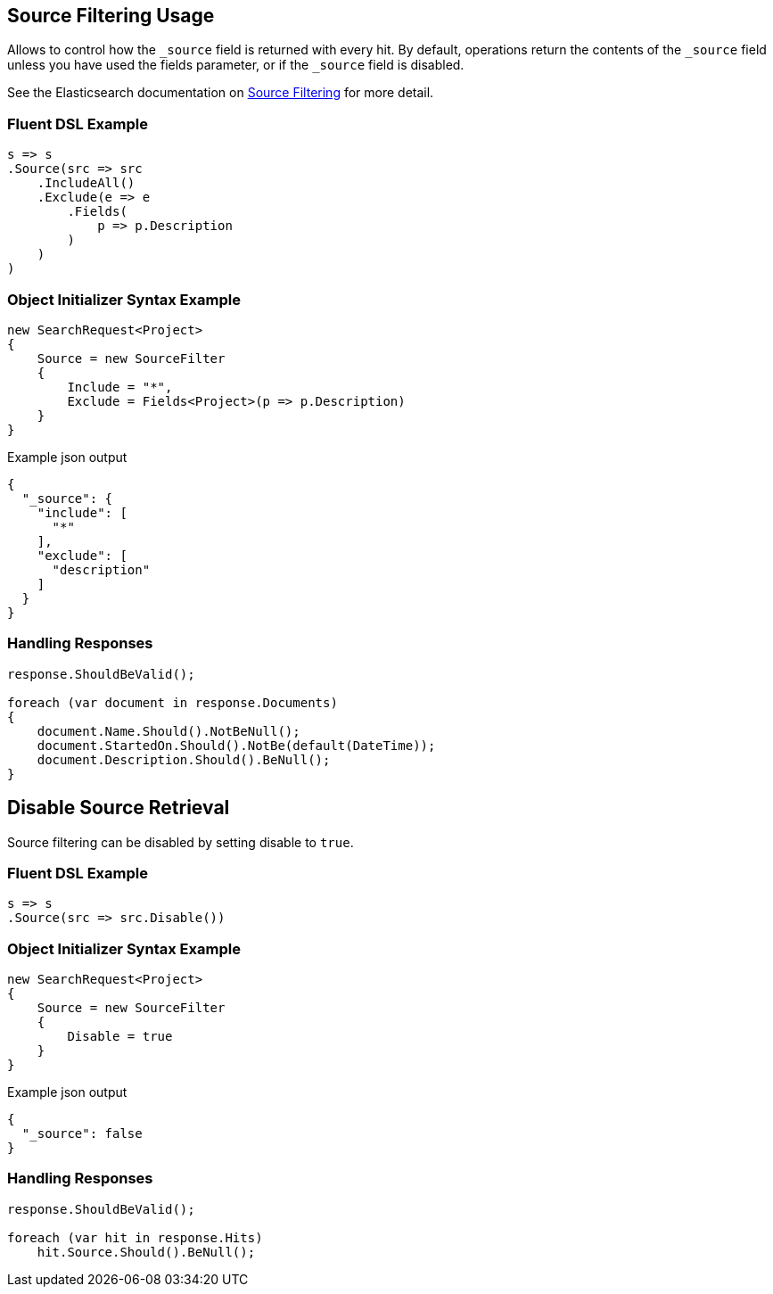 :ref_current: https://www.elastic.co/guide/en/elasticsearch/reference/2.3

:github: https://github.com/elastic/elasticsearch-net

:nuget: https://www.nuget.org/packages

////
IMPORTANT NOTE
==============
This file has been generated from https://github.com/elastic/elasticsearch-net/tree/2.x/src/Tests/Search/Request/SourceFilteringUsageTests.cs. 
If you wish to submit a PR for any spelling mistakes, typos or grammatical errors for this file,
please modify the original csharp file found at the link and submit the PR with that change. Thanks!
////

[[source-filtering-usage]]
== Source Filtering Usage

Allows to control how the `_source` field is returned with every hit.
By default, operations return the contents of the `_source` field unless
you have used the fields parameter, or if the `_source` field is disabled.

See the Elasticsearch documentation on {ref_current}/search-request-source-filtering.html[Source Filtering] for more detail.

=== Fluent DSL Example

[source,csharp]
----
s => s
.Source(src => src
    .IncludeAll()
    .Exclude(e => e
        .Fields(
            p => p.Description
        )
    )
)
----

=== Object Initializer Syntax Example

[source,csharp]
----
new SearchRequest<Project>
{
    Source = new SourceFilter
    {
        Include = "*",
        Exclude = Fields<Project>(p => p.Description)
    }
}
----

[source,javascript]
.Example json output
----
{
  "_source": {
    "include": [
      "*"
    ],
    "exclude": [
      "description"
    ]
  }
}
----

=== Handling Responses

[source,csharp]
----
response.ShouldBeValid();

foreach (var document in response.Documents)
{
    document.Name.Should().NotBeNull();
    document.StartedOn.Should().NotBe(default(DateTime));
    document.Description.Should().BeNull();
}
----

[[disable-source-retrieval]]
[float]
== Disable Source Retrieval

Source filtering can be disabled by setting disable to `true`.

=== Fluent DSL Example

[source,csharp]
----
s => s
.Source(src => src.Disable())
----

=== Object Initializer Syntax Example

[source,csharp]
----
new SearchRequest<Project>
{
    Source = new SourceFilter
    {
        Disable = true
    }
}
----

[source,javascript]
.Example json output
----
{
  "_source": false
}
----

=== Handling Responses

[source,csharp]
----
response.ShouldBeValid();

foreach (var hit in response.Hits)
    hit.Source.Should().BeNull();
----

